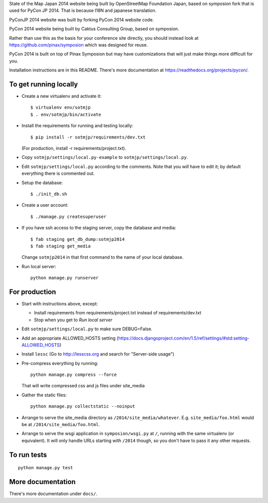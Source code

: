 State of the Map Japan 2014 website being built by OpenStreetMap Foundation Japan, based on symposion fork that is used for PyCon JP 2014.
That is because I18N and japanese translation.

PyConJP 2014 website was built by forking PyCon 2014 website code.

PyCon 2014 website being built by Caktus Consulting Group, based on symposion.

Rather than use this as the basis for your conference site directly, you should
instead look at https://github.com/pinax/symposion which was designed for reuse.

PyCon 2014 is built on top of Pinax Symposion but may have customizations that
will just make things more difficult for you.

Installation instructions are in this README.  There's more documentation
at https://readthedocs.org/projects/pycon/.

To get running locally
----------------------

* Create a new virtualenv and activate it::

    $ virtualenv env/sotmjp
    $ . env/sotmjp/bin/activate

* Install the requirements for running and testing locally::

    $ pip install -r sotmjp/requirements/dev.txt

  (For production, install -r requirements/project.txt).

* Copy ``sotmjp/settings/local.py-example`` to ``sotmjp/settings/local.py``.
* Edit ``sotmjp/settings/local.py`` according to the comments. Note that you
  `will` have to edit it; by default everything there is commented out.

* Setup the database::

    $ ./init_db.sh

* Create a user account::

    $ ./manage.py createsuperuser

* If you have ssh access to the staging server, copy the database and media::

    $ fab staging get_db_dump:sotmjp2014
    $ fab staging get_media

  Change ``sotmjp2014`` in that first command to the name of your local database.

* Run local server::

    python manage.py runserver

For production
--------------

* Start with instructions above, except:

  * Install requirements from requirements/project.txt instead of requirements/dev.txt
  * Stop when you get to `Run local server`

* Edit ``sotmjp/settings/local.py`` to make sure DEBUG=False.
* Add an appropriate ALLOWED_HOSTS setting (https://docs.djangoproject.com/en/1.5/ref/settings/#std:setting-ALLOWED_HOSTS)
* Install ``lessc`` (Go to http://lesscss.org and search for "Server-side usage")
* Pre-compress everything by running::

    python manage.py compress --force

  That will write compressed css and js files under site_media
* Gather the static files::

    python manage.py collectstatic --noinput

* Arrange to serve the site_media directory as ``/2014/site_media/whatever``.
  E.g. ``site_media/foo.html`` would be at ``/2014/site_media/foo.html``.
* Arrange to serve the wsgi application in ``symposion/wsgi.py`` at ``/``, running
  with the same virtualenv (or equivalent).  It will only handle URLs
  starting with ``/2014`` though, so you don't have to pass it any other requests.

To run tests
------------

::

    python manage.py test

More documentation
------------------

There's more documentation under ``docs/``.
